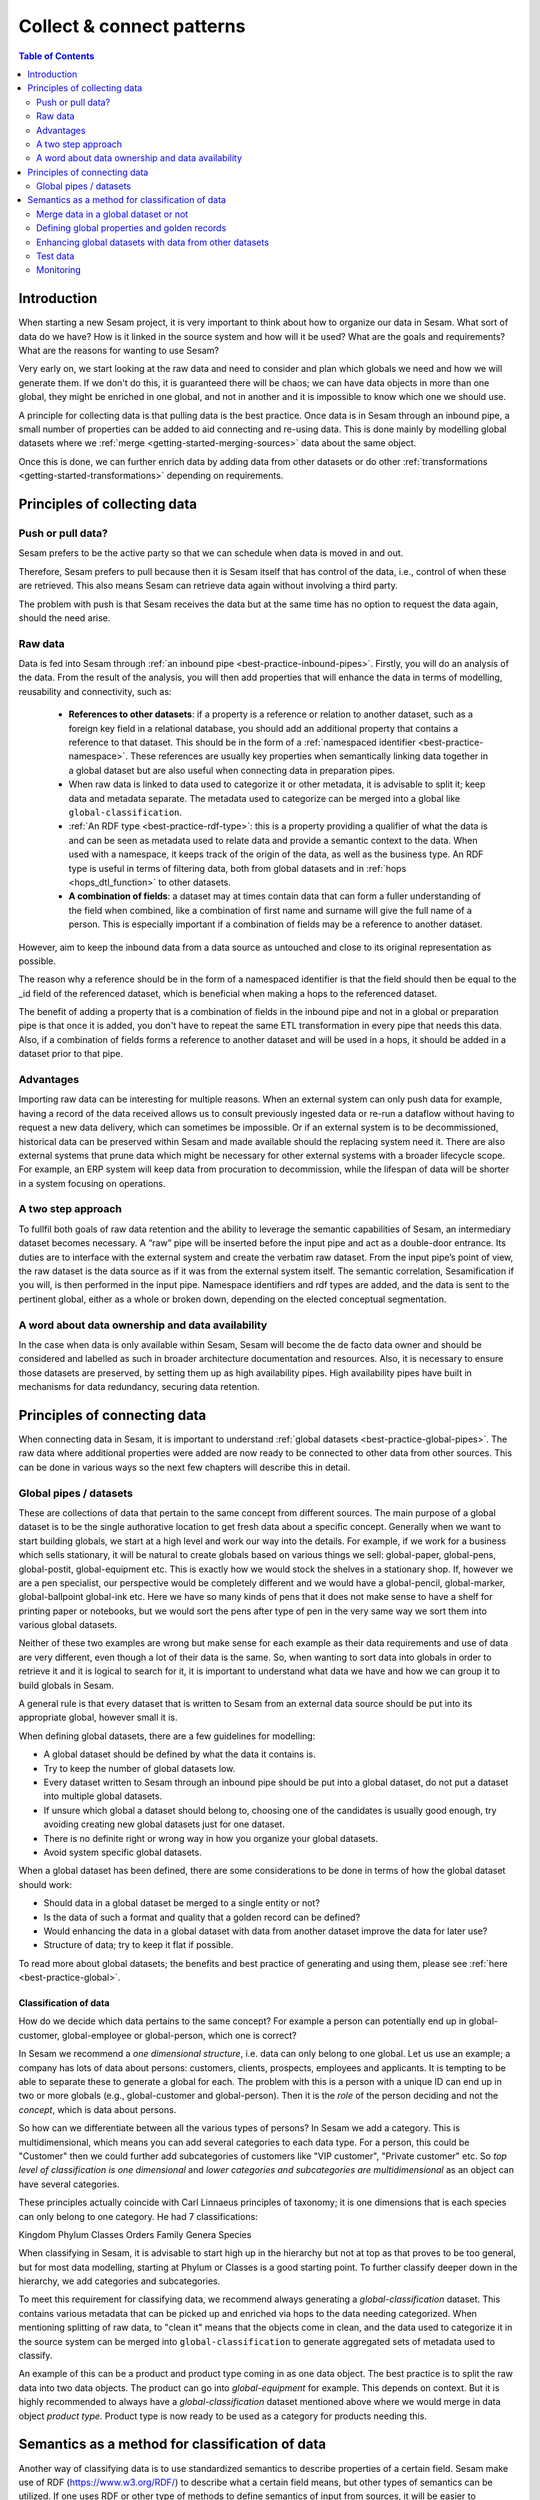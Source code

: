 ==========================
Collect & connect patterns
==========================

.. contents:: Table of Contents
   :depth: 2
   :local:

Introduction
------------

When starting a new Sesam project, it is very important to think about how to organize our data in Sesam. What sort of data do we have? How is it linked in the source system and how will it be used? What are the goals and requirements? What are the reasons for wanting to use Sesam?

Very early on, we start looking at the raw data and need to consider and plan which globals we need and how we will generate them. If we don't do this, it is guaranteed there will be chaos; we can have data objects in more than one global, they might be enriched in one global, and not in another and it is impossible to know which one we should use.

A principle for collecting data is that pulling data is the best practice. Once data is in Sesam through an inbound pipe, a small number of properties can be added to aid connecting and re-using data. This is done mainly by modelling global datasets where we :ref:`merge <getting-started-merging-sources>` data about the same object. 

Once this is done, we can further enrich data by adding data from other datasets or do other :ref:`transformations <getting-started-transformations>` depending on requirements. 

Principles of collecting data
-----------------------------

Push or pull data?
==================

Sesam prefers to be the active party so that we can schedule when data is moved in and out. 

Therefore, Sesam prefers to pull because then it is Sesam itself that has control of the data, i.e., control of when these are retrieved. This also means Sesam can retrieve data again without involving a third party. 

The problem with push is that Sesam receives the data but at the same time has no option to request the data again, should the need arise.

.. collectiing_data-Raw data:

Raw data
========

Data is fed into Sesam through :ref:`an inbound pipe <best-practice-inbound-pipes>`. Firstly, you will do an analysis of the data. From the result of the analysis, you will then add properties that will enhance the data in terms of modelling, reusability and connectivity, such as:

 - **References to other datasets**: if a property is a reference or relation to another dataset, such as a foreign key field in a relational database, you should add an additional property that contains a reference to that dataset. This should be in the form of a :ref:`namespaced identifier <best-practice-namespace>`. These references are usually key properties when semantically linking data together in a global dataset but are also useful when connecting data in preparation pipes.
 - When raw data is linked to data used to categorize it or other metadata, it is advisable to split it; keep data and metadata separate. The metadata used to categorize can be merged into a global like ``global-classification``.
 -  :ref:`An RDF type <best-practice-rdf-type>`: this is a property providing a qualifier of what the data is and can be seen as metadata used to relate data and provide a semantic context to the data. When used with a namespace, it keeps track of the origin of the data, as well as the business type. An RDF type is useful in terms of filtering data, both from global datasets and in :ref:`hops <hops_dtl_function>` to other datasets.
 -  **A combination of fields**: a dataset may at times contain data that can form a fuller understanding of the field when combined, like a combination of first name and surname will give the full name of a person. This is especially important if a combination of fields may be a reference to another dataset.

However, aim to keep the inbound data from a data source as untouched and close to its original representation as possible.

The reason why a reference should be in the form of a namespaced identifier is that the field should then be equal to the _id field of the referenced dataset, which is beneficial when making a hops to the referenced dataset.

The benefit of adding a property that is a combination of fields in the inbound pipe and not in a global or preparation pipe is that once it is added, you don't have to repeat the same ETL transformation in every pipe that needs this data. Also, if a combination of fields forms a reference to another dataset and will be used in a hops, it should be added in a dataset prior to that pipe.

Advantages
==========
Importing raw data can be interesting for multiple reasons. When an external system can only push data for example, having a record of the data received allows us to consult previously ingested data or re-run a dataflow without having to request a new data delivery, which can sometimes be impossible. Or if an external system is to be decommissioned, historical data can be preserved within Sesam and made available should the replacing system need it. There are also external systems that prune data which might be necessary for other external systems with a broader lifecycle scope. For example, an ERP system will keep data from procuration to decommission, while the lifespan of data will be shorter in a system focusing on operations.

A two step approach
===================
To fullfil both goals of raw data retention and the ability to leverage the semantic capabilities of Sesam, an intermediary dataset becomes necessary. A “raw” pipe will be inserted before the input pipe and act as a double-door entrance. Its duties are to interface with the external system and create the verbatim raw dataset. From the input pipe’s point of view, the raw dataset is the data source as if it was from the external system itself. The semantic correlation, Sesamification if you will, is then performed in the input pipe. Namespace identifiers and rdf types are added, and the data is sent to the pertinent global, either as a whole or broken down, depending on the elected conceptual segmentation.

A word about data ownership and data availability
=================================================
In the case when data is only available within Sesam, Sesam will become the de facto data owner and should be considered and labelled as such in broader architecture documentation and resources. Also, it is necessary to ensure those datasets are preserved, by setting them up as high availability pipes. High availability pipes have built in mechanisms for data redundancy, securing data retention.


Principles of connecting data
-----------------------------

When connecting data in Sesam, it is important to understand :ref:`global datasets <best-practice-global-pipes>`. The raw data where additional properties were added are now ready to be connected to other data from other sources. This can be done in various ways so the next few chapters will describe this in detail.

.. collecting_data-Global pipes / datasets:

Global pipes / datasets
=======================

These are collections of data that pertain to the same concept from different sources. The main purpose of a global dataset is to be the single authorative location to get fresh data about a specific concept. Generally when we want to start building globals, we start at a high level and work our way into the details. For example, if we work for a business which sells stationary, it will be natural to create globals based on various things we sell: global-paper, global-pens, global-postit, global-equipment etc. This is exactly how we would stock the shelves in a stationary shop. If, however we are a pen specialist, our perspective would be completely different and we would have a global-pencil, global-marker, global-ballpoint global-ink etc. Here we have so many kinds of pens that it does not make sense to have a shelf for printing paper or notebooks, but we would sort the pens after type of pen in the very same way we sort them into various global datasets. 

Neither of these two examples are wrong but make sense for each example as their data requirements and use of data are very different, even though a lot of their data is the same. So, when wanting to sort data into globals in order to retrieve it and it is logical to search for it, it is important to understand what data we have and how we can group it to build globals in Sesam.

A general rule is that every dataset that is written to Sesam from an external data source should be put into its appropriate global, however small it is.

When defining global datasets, there are a few guidelines for modelling:

•   A global dataset should be defined by what the data it contains is.
•   Try to keep the number of global datasets low. 
•   Every dataset written to Sesam through an inbound pipe should be put into a global dataset, do not put a dataset into multiple global datasets.
•   If unsure which global a dataset should belong to, choosing one of the candidates is usually good enough, try avoiding creating new global datasets just for one dataset.
•   There is no definite right or wrong way in how you organize your global datasets.
•   Avoid system specific global datasets.

When a global dataset has been defined, there are some considerations to be done in terms of how the global dataset should work:

•   Should data in a global dataset be merged to a single entity or not?
•   Is the data of such a format and quality that a golden record can be defined?
•   Would enhancing the data in a global dataset with data from another dataset improve the data for later use?
•	 Structure of data; try to keep it flat if possible.

To read more about global datasets; the benefits and best practice of generating and using them, please see :ref:`here <best-practice-global>`.

Classification of data
^^^^^^^^^^^^^^^^^^^^^^

How do we decide which data pertains to the same concept? For example a person can potentially end up in global-customer, global-employee or global-person, which one is correct? 

In Sesam we recommend a *one dimensional structure*, i.e. data can only belong to one global. Let us use an example; a company has lots of data about persons: customers, clients, prospects, employees and applicants. It is tempting to be able to separate these to generate a global for each. The problem with this is a person with a unique ID can end up in two or more globals (e.g., global-customer and global-person). Then it is the *role* of the person deciding and not the *concept*, which is data about persons. 

So how can we differentiate between all the various types of persons? In Sesam we add a category. This is multidimensional, which means you can add several categories to each data type. For a person, this could be "Customer" then we could further add subcategories of customers like "VIP customer", "Private customer" etc. So *top level of classification is one dimensional* and *lower categories and subcategories are multidimensional* as an object can have several categories.

These principles actually coincide with Carl Linnaeus principles of taxonomy; it is one dimensions that is each species can only belong to one category. He had 7 classifications:

Kingdom
Phylum
Classes
Orders 
Family
Genera
Species

When classifying in Sesam, it is advisable to start high up in the hierarchy but not at top as that proves to be too general, but for most data modelling, starting at Phylum or Classes is a good starting point. To further classify deeper down in the hierarchy, we add categories and subcategories.

To meet this requirement for classifying data, we recommend always generating a *global-classification* dataset. This contains various metadata that can be picked up and enriched via hops to the data needing categorized. When mentioning splitting of raw data, to "clean it" means that the objects come in clean, and the data used to categorize it in the source system can be merged into ``global-classification`` to generate aggregated sets of metadata used to classify.

An example of this can be a product and product type coming in as one data object. The best practice is to split the raw data into two data objects. The product can go into *global-equipment* for example. This depends on context. But it is highly recommended to always have a *global-classification* dataset mentioned above where we would merge in data object *product type*. Product type is now ready to be used as a category for products needing this.

Semantics as a method for classification of data
------------------------------------------------
Another way of classifying data is to use standardized semantics to describe properties of a certain field. Sesam make use of RDF (https://www.w3.org/RDF/) to describe what a certain field means, but other types of semantics can be utilized. 
If one uses RDF or other type of methods to define semantics of input from sources, it will be easier to understand what a field is later down the line when you have to merge, enrich and enhance data into globals. And further on when creating preparation pipes to be able to send data to targets.

An example:
In one source a field might be called first name and in another system a field might be called given name. Using semantics will define those as the same. 
Another example: “born-in” could be understood as the year a person was born or it could mean the location the person was born. 

By using semantics, one can create a common denominator.

It makes it simpler to make those systems talk. 

If one uses standardized semantics like RDF, one should also refer to the URI. Or if not using standards, one should make a data catalog that defines the semantics of the input sources and output targets. 

Using semantics like RDF will only take you so far, and in certain environments or business domains one also has to use schema validation and make use of JSONTRON/SCHEMATRON. This can be used to not just produce well-formed and schema-valid JSON or XML files (e.g., ISO20022), but also to bring in certain business domain rules. An example might be a bank account number (BBAN) might be defined as a numerical and must be exactly 11 digits in a schema, but an account number could consist of several types of information which schema validation cannot catch. 

That's where JSONTRON/SCHEMATRON comes in. It can define certain rules on how an account number should be. In Norway (11-digit account numbers) the first four digits is the routing to a certain bank (clearing number), the next two is type of account product, the next four is the account number and finally the last number is a control digit (calculated using modulo11). And this might also differ from country to country. For cross border payments one must use IBAN instead of BBAN. 

Use of JSONTRON/SCHEMATRON is not part of Sesam, microservices related to Sesam or what we normally do, but can be used as a finalizing effort to validate data before sending to targets by personnel to ensure high quality data to be sent. Use of JSONTRON/SCHEMATRON is only recommended for use when sending data outside an organization towards an external recipient either P2P or through a network infrastructure like a VAN or OpenPEPPOL. 

.. collecting_data-Merge data in a global dataset or not:

Merge data in a global dataset or not
=====================================

One of the purposes of a global dataset is to present a single authoritative truth about a concept or data. It is then logical to merge data from various sources (or systems) in one global dataset if they define the same kind of object or type. For example, if some of the various sources contain person data, it would be logical to create a global dataset for person data and then merge each entity that refers to the same person. This is done so that when you ask for information about a specific entity, you also get information about that entity from the other systems. In terms of reusability this is a highly versatile way of getting all the data you need.

However, merging data comes with a cost. In certain cases, changing the rules of how the data are merged requires the pipe to be reset and run again. For large datasets this might mean that it will take time before the downstream pipes will get updates.

In some cases, merging the data isn't logical. For instance, data like countries, counties, cities and streets might be put into a global location dataset, but it is not logical to merge these data. For example, if we think of Norway (a country) and Oslo (a city), they both could fit into a global location dataset, both being locations, but we can agree that Norway and Oslo are not the same thing.  

Also note that if a global dataset contains merged data, it does not necessarily mean that every other dataset in the global must be merged. Some data might be telling something about an entity but it's not necessarily the same thing. 

.. collecting_data-Defining global properties and golden records:

Defining global properties and golden records
=============================================

For background on golden records, please read :ref:`here <best-practice-golden-record>`.

Often when you merge datasets together in a global dataset, you will find that some of the merged datasets contain properties that are the same. In some cases, it is valuable to add one global property to the global dataset that will be the most reliable of these properties.

For instance, let us say we have a person global dataset that merges three datasets from three different sources. All of these datasets contain a property for zipcode, but we know that one of the sources isn’t adequately updated. By adding a global zipcode property, determining which of the sources are the most reliable and using the zipcode from that source as the value, we provide a way for the downstream pipes to get the most reliable information.

When modelling, we might like to create a set of global properties in the global dataset, usually being the most commonly used properties. In Sesam terminology we call such a collection of data a golden record. It is a single, well-defined version of all the data entities in an organizational ecosystem. In this context, a golden record is sometimes called the "single version of the truth", where "truth" is understood to mean the reference to which data users can turn when they want to ensure that they have the correct version of a piece of information.

Adding global properties does not mean that you must create a golden record, there are many scenarios where adding a property to a global dataset is useful. However, adding a global property should be done with consideration. Remember that to reset and rerun a global dataset has bigger implications than resetting and rerunning a preparation pipe, as there usually will be more downstream pipes that will be affected by it.

.. collecting_data-Enhancing global datasets with data from other datasets:

Enhancing global datasets with data from other datasets
=======================================================

This point is quite similar to the above point, with the only difference being that you create global properties by making a :ref:`hops <hops_dtl_function>` to another dataset (preferably global).   

When modelling your global dataset and seeing the need to create a global property using hops, there is one thing you need to be aware of. Dependency tracking does not work for hops made in a “merge”-pipe. This means that you must split the global pipe into two separate pipes. One pipe that contains the merge rules and does the merging, this pipe should be given the “merged-“ prefix. The second pipe should have the merged dataset as source and contain the DTL transformations, this should be the global pipe.

However, in general, try to keep hops from a global pipe to other datasets as minimal as possible. Separating the global datasets into two datasets in order to enrich the data with data from other datasets also means duplicating the data. Adding data that may change due to dependency tracking may also lead to more processing for the downstream pipes, this is especially true for global datasets as they usually have multiple downstream pipes reading from them. The ideal pattern for doing this is only when the enriched data is necessary for multiple downstream datasets. 

 

Test data
=========

Test data is generated to be able to test that the data behaves as expected.

It is a best practice to build a foundation of test data in the inbound pipe and then build on this as the need for testing arises. This is a smoother option than to try to generate perfect test data at the very beginning. This set of data can consist of ten or so objects, anonymized if required. Make sure it contains the fields required for testing, i.e. if you are testing merging, you need the fields you are merging on (e.g., merging person from HR and ERP system, you need social security number in both datasets).

To read more about test data and how it is set up in Sesam, please click :ref:`here <best-practice-inbound-pipes>`

Monitoring
==========

Sesam has a built-in monitoring function to help to ensure data flows as expected and there are no bottlenecks or any stops. A best practice in Sesam is to switch on monitoring in the inbound and the outbound pipes as it will make clear if data is not flowing as expected.


